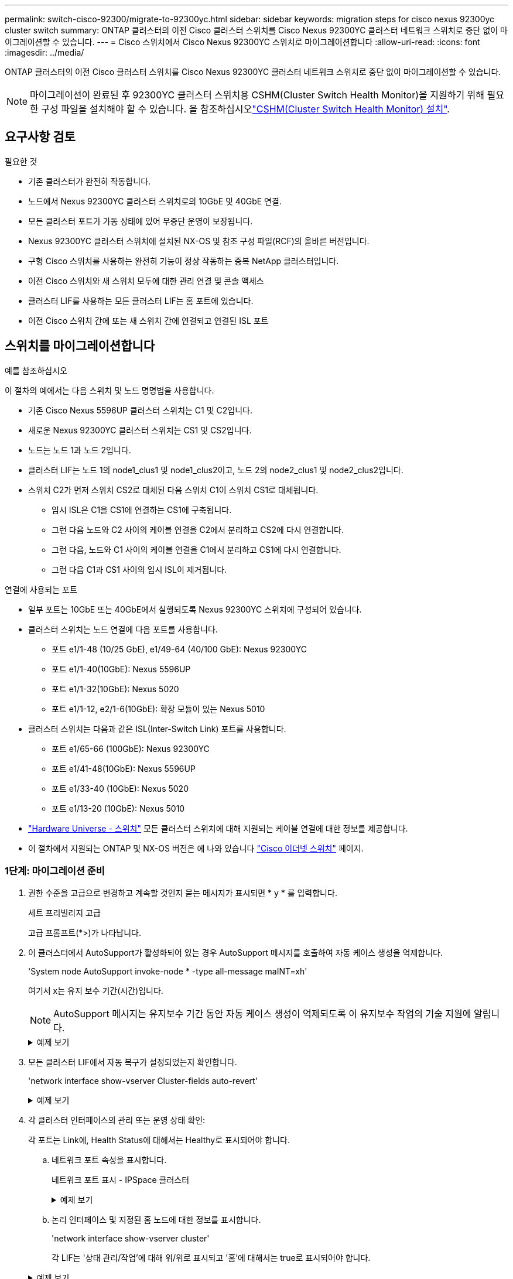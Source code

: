 ---
permalink: switch-cisco-92300/migrate-to-92300yc.html 
sidebar: sidebar 
keywords: migration steps for cisco nexus 92300yc cluster switch 
summary: ONTAP 클러스터의 이전 Cisco 클러스터 스위치를 Cisco Nexus 92300YC 클러스터 네트워크 스위치로 중단 없이 마이그레이션할 수 있습니다. 
---
= Cisco 스위치에서 Cisco Nexus 92300YC 스위치로 마이그레이션합니다
:allow-uri-read: 
:icons: font
:imagesdir: ../media/


[role="lead"]
ONTAP 클러스터의 이전 Cisco 클러스터 스위치를 Cisco Nexus 92300YC 클러스터 네트워크 스위치로 중단 없이 마이그레이션할 수 있습니다.


NOTE: 마이그레이션이 완료된 후 92300YC 클러스터 스위치용 CSHM(Cluster Switch Health Monitor)을 지원하기 위해 필요한 구성 파일을 설치해야 할 수 있습니다. 을 참조하십시오link:setup-install-cshm-file.html["CSHM(Cluster Switch Health Monitor) 설치"].



== 요구사항 검토

.필요한 것
* 기존 클러스터가 완전히 작동합니다.
* 노드에서 Nexus 92300YC 클러스터 스위치로의 10GbE 및 40GbE 연결.
* 모든 클러스터 포트가 가동 상태에 있어 무중단 운영이 보장됩니다.
* Nexus 92300YC 클러스터 스위치에 설치된 NX-OS 및 참조 구성 파일(RCF)의 올바른 버전입니다.
* 구형 Cisco 스위치를 사용하는 완전히 기능이 정상 작동하는 중복 NetApp 클러스터입니다.
* 이전 Cisco 스위치와 새 스위치 모두에 대한 관리 연결 및 콘솔 액세스
* 클러스터 LIF를 사용하는 모든 클러스터 LIF는 홈 포트에 있습니다.
* 이전 Cisco 스위치 간에 또는 새 스위치 간에 연결되고 연결된 ISL 포트




== 스위치를 마이그레이션합니다

.예를 참조하십시오
이 절차의 예에서는 다음 스위치 및 노드 명명법을 사용합니다.

* 기존 Cisco Nexus 5596UP 클러스터 스위치는 C1 및 C2입니다.
* 새로운 Nexus 92300YC 클러스터 스위치는 CS1 및 CS2입니다.
* 노드는 노드 1과 노드 2입니다.
* 클러스터 LIF는 노드 1의 node1_clus1 및 node1_clus2이고, 노드 2의 node2_clus1 및 node2_clus2입니다.
* 스위치 C2가 먼저 스위치 CS2로 대체된 다음 스위치 C1이 스위치 CS1로 대체됩니다.
+
** 임시 ISL은 C1을 CS1에 연결하는 CS1에 구축됩니다.
** 그런 다음 노드와 C2 사이의 케이블 연결을 C2에서 분리하고 CS2에 다시 연결합니다.
** 그런 다음, 노드와 C1 사이의 케이블 연결을 C1에서 분리하고 CS1에 다시 연결합니다.
** 그런 다음 C1과 CS1 사이의 임시 ISL이 제거됩니다.




.연결에 사용되는 포트
* 일부 포트는 10GbE 또는 40GbE에서 실행되도록 Nexus 92300YC 스위치에 구성되어 있습니다.
* 클러스터 스위치는 노드 연결에 다음 포트를 사용합니다.
+
** 포트 e1/1-48 (10/25 GbE), e1/49-64 (40/100 GbE): Nexus 92300YC
** 포트 e1/1-40(10GbE): Nexus 5596UP
** 포트 e1/1-32(10GbE): Nexus 5020
** 포트 e1/1-12, e2/1-6(10GbE): 확장 모듈이 있는 Nexus 5010


* 클러스터 스위치는 다음과 같은 ISL(Inter-Switch Link) 포트를 사용합니다.
+
** 포트 e1/65-66 (100GbE): Nexus 92300YC
** 포트 e1/41-48(10GbE): Nexus 5596UP
** 포트 e1/33-40 (10GbE): Nexus 5020
** 포트 e1/13-20 (10GbE): Nexus 5010


* https://hwu.netapp.com/SWITCH/INDEX["Hardware Universe - 스위치"^] 모든 클러스터 스위치에 대해 지원되는 케이블 연결에 대한 정보를 제공합니다.
* 이 절차에서 지원되는 ONTAP 및 NX-OS 버전은 에 나와 있습니다 https://support.netapp.com/NOW/download/software/cm_switches/["Cisco 이더넷 스위치"^] 페이지.




=== 1단계: 마이그레이션 준비

. 권한 수준을 고급으로 변경하고 계속할 것인지 묻는 메시지가 표시되면 * y * 를 입력합니다.
+
세트 프리빌리지 고급

+
고급 프롬프트(*>)가 나타납니다.

. 이 클러스터에서 AutoSupport가 활성화되어 있는 경우 AutoSupport 메시지를 호출하여 자동 케이스 생성을 억제합니다.
+
'System node AutoSupport invoke-node * -type all-message maINT=xh'

+
여기서 x는 유지 보수 기간(시간)입니다.

+

NOTE: AutoSupport 메시지는 유지보수 기간 동안 자동 케이스 생성이 억제되도록 이 유지보수 작업의 기술 지원에 알립니다.

+
.예제 보기
[%collapsible]
====
다음 명령을 실행하면 2시간 동안 자동 케이스가 생성되지 않습니다.

[listing, subs="+quotes"]
----
cluster1::*> *system node autosupport invoke -node * -type all -message MAINT=2h*
----
====
. 모든 클러스터 LIF에서 자동 복구가 설정되었는지 확인합니다.
+
'network interface show-vserver Cluster-fields auto-revert'

+
.예제 보기
[%collapsible]
====
[listing, subs="+quotes"]
----
cluster1::*> *network interface show -vserver Cluster -fields auto-revert*

          Logical
Vserver   Interface     Auto-revert
--------- ------------- ------------
Cluster
          node1_clus1   true
          node1_clus2   true
          node2_clus1   true
          node2_clus2   true

4 entries were displayed.
----
====
. 각 클러스터 인터페이스의 관리 또는 운영 상태 확인:
+
각 포트는 Link에, Health Status에 대해서는 Healthy로 표시되어야 합니다.

+
.. 네트워크 포트 속성을 표시합니다.
+
네트워크 포트 표시 - IPSpace 클러스터

+
.예제 보기
[%collapsible]
====
[listing, subs="+quotes"]
----
cluster1::*> *network port show -ipspace Cluster*

Node: node1
                                                                       Ignore
                                                  Speed(Mbps) Health   Health
Port      IPspace      Broadcast Domain Link MTU  Admin/Oper  Status   Status
--------- ------------ ---------------- ---- ---- ----------- -------- ------
e0a       Cluster      Cluster          up   9000  auto/10000 healthy  false
e0b       Cluster      Cluster          up   9000  auto/10000 healthy  false

Node: node2
                                                                       Ignore
                                                  Speed(Mbps) Health   Health
Port      IPspace      Broadcast Domain Link MTU  Admin/Oper  Status   Status
--------- ------------ ---------------- ---- ---- ----------- -------- ------
e0a       Cluster      Cluster          up   9000  auto/10000 healthy  false
e0b       Cluster      Cluster          up   9000  auto/10000 healthy  false

4 entries were displayed.
----
====
.. 논리 인터페이스 및 지정된 홈 노드에 대한 정보를 표시합니다.
+
'network interface show-vserver cluster'

+
각 LIF는 '상태 관리/작업'에 대해 위/위로 표시되고 '홈'에 대해서는 true로 표시되어야 합니다.

+
.예제 보기
[%collapsible]
====
[listing, subs="+quotes"]
----
cluster1::*> *network interface show -vserver Cluster*

            Logical      Status     Network            Current       Current Is
Vserver     Interface    Admin/Oper Address/Mask       Node          Port    Home
----------- -----------  ---------- ------------------ ------------- ------- ----
Cluster
            node1_clus1  up/up      169.254.209.69/16  node1         e0a     true
            node1_clus2  up/up      169.254.49.125/16  node1         e0b     true
            node2_clus1  up/up      169.254.47.194/16  node2         e0a     true
            node2_clus2  up/up      169.254.19.183/16  node2         e0b     true

4 entries were displayed.
----
====


. 명령을 사용하여 각 노드의 클러스터 포트가 노드의 관점에서 기존 클러스터 스위치에 다음과 같은 방법으로 연결되어 있는지 확인합니다.
+
네트워크 디바이스 검색 표시 프로토콜 CDP

+
.예제 보기
[%collapsible]
====
[listing, subs="+quotes"]
----
cluster1::*> *network device-discovery show -protocol cdp*
Node/       Local  Discovered
Protocol    Port   Device (LLDP: ChassisID)  Interface         Platform
----------- ------ ------------------------- ----------------  ----------------
node2      /cdp
            e0a    c1                        0/2               N5K-C5596UP
            e0b    c2                        0/2               N5K-C5596UP
node1      /cdp
            e0a    c1                        0/1               N5K-C5596UP
            e0b    c2                        0/1               N5K-C5596UP

4 entries were displayed.
----
====
. 명령을 사용하여 클러스터 포트 및 스위치가 스위치의 관점에서 다음과 같은 방식으로 연결되었는지 확인합니다.
+
CDP 이웃의 성전

+
.예제 보기
[%collapsible]
====
[listing, subs="+quotes"]
----
c1# *show cdp neighbors*

Capability Codes: R - Router, T - Trans-Bridge, B - Source-Route-Bridge
                  S - Switch, H - Host, I - IGMP, r - Repeater,
                  V - VoIP-Phone, D - Remotely-Managed-Device,
                  s - Supports-STP-Dispute


Device-ID             Local Intrfce Hldtme Capability  Platform         Port ID
node1               Eth1/1         124    H         FAS2750            e0a
node2               Eth1/2         124    H         FAS2750            e0a
c2(FOX2025GEFC)     Eth1/41        179    S I s     N5K-C5596UP        Eth1/41

c2(FOX2025GEFC)     Eth1/42        175    S I s     N5K-C5596UP        Eth1/42

c2(FOX2025GEFC)     Eth1/43        179    S I s     N5K-C5596UP        Eth1/43

c2(FOX2025GEFC)     Eth1/44        175    S I s     N5K-C5596UP        Eth1/44

c2(FOX2025GEFC)     Eth1/45        179    S I s     N5K-C5596UP        Eth1/45

c2(FOX2025GEFC)     Eth1/46        179    S I s     N5K-C5596UP        Eth1/46

c2(FOX2025GEFC)     Eth1/47        175    S I s     N5K-C5596UP        Eth1/47

c2(FOX2025GEFC)     Eth1/48        179    S I s     N5K-C5596UP        Eth1/48

Total entries displayed: 10


c2# *show cdp neighbors*

Capability Codes: R - Router, T - Trans-Bridge, B - Source-Route-Bridge
                  S - Switch, H - Host, I - IGMP, r - Repeater,
                  V - VoIP-Phone, D - Remotely-Managed-Device,
                  s - Supports-STP-Dispute


Device-ID             Local Intrfce Hldtme Capability  Platform         Port ID
node1               Eth1/1         124    H         FAS2750            e0b
node2               Eth1/2         124    H         FAS2750            e0b
c1(FOX2025GEEX)     Eth1/41        175    S I s     N5K-C5596UP        Eth1/41

c1(FOX2025GEEX)     Eth1/42        175    S I s     N5K-C5596UP        Eth1/42

c1(FOX2025GEEX)     Eth1/43        175    S I s     N5K-C5596UP        Eth1/43

c1(FOX2025GEEX)     Eth1/44        175    S I s     N5K-C5596UP        Eth1/44

c1(FOX2025GEEX)     Eth1/45        175    S I s     N5K-C5596UP        Eth1/45

c1(FOX2025GEEX)     Eth1/46        175    S I s     N5K-C5596UP        Eth1/46

c1(FOX2025GEEX)     Eth1/47        176    S I s     N5K-C5596UP        Eth1/47

c1(FOX2025GEEX)     Eth1/48        176    S I s     N5K-C5596UP        Eth1/48
----
====
. 다음 명령을 사용하여 클러스터 네트워크가 완벽하게 연결되어 있는지 확인합니다.
+
'cluster ping-cluster-node-name'입니다

+
.예제 보기
[%collapsible]
====
[listing, subs="+quotes"]
----
cluster1::*> *cluster ping-cluster -node node2*
Host is node2
Getting addresses from network interface table...
Cluster node1_clus1 169.254.209.69 node1     e0a
Cluster node1_clus2 169.254.49.125 node1     e0b
Cluster node2_clus1 169.254.47.194 node2     e0a
Cluster node2_clus2 169.254.19.183 node2     e0b
Local = 169.254.47.194 169.254.19.183
Remote = 169.254.209.69 169.254.49.125
Cluster Vserver Id = 4294967293
Ping status:
....
Basic connectivity succeeds on 4 path(s)
Basic connectivity fails on 0 path(s)
................
Detected 9000 byte MTU on 4 path(s):
    Local 169.254.19.183 to Remote 169.254.209.69
    Local 169.254.19.183 to Remote 169.254.49.125
    Local 169.254.47.194 to Remote 169.254.209.69
    Local 169.254.47.194 to Remote 169.254.49.125
Larger than PMTU communication succeeds on 4 path(s)
RPC status:
2 paths up, 0 paths down (tcp check)
2 paths up, 0 paths down (udp check)
----
====




=== 2단계: 케이블 및 포트 구성

. C1 및 CS1 사이에 있는 포트 e1/41-48의 cs1에 임시 ISL을 구성합니다.
+
.예제 보기
[%collapsible]
====
다음 예에서는 새 ISL이 C1 및 CS1에 어떻게 구성되어 있는지 보여 줍니다.

[listing, subs="+quotes"]
----
cs1# *configure*
Enter configuration commands, one per line. End with CNTL/Z.
cs1(config)# *interface e1/41-48*
cs1(config-if-range)# *description temporary ISL between Nexus 5596UP and Nexus 92300YC*
cs1(config-if-range)# *no lldp transmit*
cs1(config-if-range)# *no lldp receive*
cs1(config-if-range)# *switchport mode trunk*
cs1(config-if-range)# *no spanning-tree bpduguard enable*
cs1(config-if-range)# *channel-group 101 mode active*
cs1(config-if-range)# *exit*
cs1(config)# *interface port-channel 101*
cs1(config-if)# *switchport mode trunk*
cs1(config-if)# *spanning-tree port type network*
cs1(config-if)# *exit*
cs1(config)# *exit*
----
====
. 포트 1/41-48에서 ISL 케이블을 C2에서 분리하고 케이블을 CS1의 포트 1/41-48에 연결합니다.
. ISL 포트와 포트 채널이 C1 및 CS1을 연결하는 작동 중인지 확인합니다.
+
'포트-채널 요약

+
.예제 보기
[%collapsible]
====
다음 예에서는 ISL 포트가 C1 및 CS1에서 작동하는지 확인하는 데 사용되는 Cisco show port-channel summary 명령을 보여 줍니다.

[listing, subs="+quotes"]
----
c1# *show port-channel summary*
Flags:  D - Down        P - Up in port-channel (members)
        I - Individual  H - Hot-standby (LACP only)
        s - Suspended   r - Module-removed
        b - BFD Session Wait
        S - Switched    R - Routed
        U - Up (port-channel)
        p - Up in delay-lacp mode (member)
        M - Not in use. Min-links not met
--------------------------------------------------------------------------------
Group Port-       Type     Protocol  Member Ports
      Channel
--------------------------------------------------------------------------------
1     Po1(SU)     Eth      LACP      Eth1/41(P)   Eth1/42(P)   Eth1/43(P)
                                     Eth1/44(P)   Eth1/45(P)   Eth1/46(P)
                                     Eth1/47(P)   Eth1/48(P)


cs1# *show port-channel summary*
Flags:  D - Down        P - Up in port-channel (members)
        I - Individual  H - Hot-standby (LACP only)
        s - Suspended   r - Module-removed
        b - BFD Session Wait
        S - Switched    R - Routed
        U - Up (port-channel)
        p - Up in delay-lacp mode (member)
        M - Not in use. Min-links not met
--------------------------------------------------------------------------------
Group Port-       Type     Protocol  Member Ports
      Channel
--------------------------------------------------------------------------------
1     Po1(SU)     Eth      LACP      Eth1/65(P)   Eth1/66(P)
101   Po101(SU)   Eth      LACP      Eth1/41(P)   Eth1/42(P)   Eth1/43(P)
                                     Eth1/44(P)   Eth1/45(P)   Eth1/46(P)
                                     Eth1/47(P)   Eth1/48(P)
----
====
. 노드 1의 경우 C2의 e1/1에서 케이블을 분리한 다음 Nexus 92300YC에서 지원하는 적절한 케이블을 사용하여 CS2의 e1/1에 케이블을 연결합니다.
. 노드 2의 경우 C2의 e1/2에서 케이블을 분리한 다음 Nexus 92300YC에서 지원하는 적절한 케이블을 사용하여 CS2의 e1/2에 케이블을 연결합니다.
. 이제 각 노드의 클러스터 포트가 노드의 관점에서 클러스터 스위치에 다음과 같은 방식으로 연결됩니다.
+
네트워크 디바이스 검색 표시 프로토콜 CDP

+
.예제 보기
[%collapsible]
====
[listing, subs="+quotes"]
----
cluster1::*> *network device-discovery show -protocol cdp*

Node/       Local  Discovered
Protocol    Port   Device (LLDP: ChassisID)  Interface         Platform
----------- ------ ------------------------- ----------------  ----------------
node2      /cdp
            e0a    c1                        0/2               N5K-C5596UP
            e0b    cs2                       0/2               N9K-C92300YC
node1      /cdp
            e0a    c1                        0/1               N5K-C5596UP
            e0b    cs2                       0/1               N9K-C92300YC

4 entries were displayed.
----
====
. 노드 1의 경우, 1C1의 e1/1에서 케이블을 분리한 다음 Nexus 92300YC에서 지원하는 적절한 케이블을 사용하여 CS1의 e1/1에 케이블을 연결합니다.
. 노드 2의 경우, C1의 e1/2에서 케이블을 분리한 다음 Nexus 92300YC에서 지원하는 적절한 케이블을 사용하여 CS1의 e1/2에 케이블을 연결합니다.
. 이제 각 노드의 클러스터 포트가 노드의 관점에서 클러스터 스위치에 다음과 같은 방식으로 연결됩니다.
+
네트워크 디바이스 검색 표시 프로토콜 CDP

+
.예제 보기
[%collapsible]
====
[listing, subs="+quotes"]
----
cluster1::*> *network device-discovery show -protocol cdp*
Node/       Local  Discovered
Protocol    Port   Device (LLDP: ChassisID)  Interface         Platform
----------- ------ ------------------------- ----------------  ----------------
node2      /cdp
            e0a    cs1                       0/2               N9K-C92300YC
            e0b    cs2                       0/2               N9K-C92300YC
node1      /cdp
            e0a    cs1                       0/1               N9K-C92300YC
            e0b    cs2                       0/1               N9K-C92300YC
4 entries were displayed.
----
====
. CS1과 C1 사이의 임시 ISL을 삭제합니다.
+
.예제 보기
[%collapsible]
====
[listing, subs="+quotes"]
----
cs1(config)# *no interface port-channel 10*
cs1(config)# *interface e1/41-48*
cs1(config-if-range)# *lldp transmit*
cs1(config-if-range)# *lldp receive*
cs1(config-if-range)# *no switchport mode trunk*
cs1(config-if-range)# *no channel-group*
cs1(config-if-range)# *description 10GbE Node Port*
cs1(config-if-range)# *spanning-tree bpduguard enable*
cs1(config-if-range)# *exit*
cs1(config)# *exit*
----
====




=== 3단계: 마이그레이션을 완료합니다

. 클러스터의 최종 구성을 확인합니다.
+
네트워크 포트 표시 - IPSpace 클러스터

+
각 포트는 Link에, Health Status에 대해서는 Healthy로 표시되어야 합니다.

+
.예제 보기
[%collapsible]
====
[listing, subs="+quotes"]
----
cluster1::*> *network port show -ipspace Cluster*

Node: node1
                                                                       Ignore
                                                  Speed(Mbps) Health   Health
Port      IPspace      Broadcast Domain Link MTU  Admin/Oper  Status   Status
--------- ------------ ---------------- ---- ---- ----------- -------- ------
e0a       Cluster      Cluster          up   9000  auto/10000 healthy  false
e0b       Cluster      Cluster          up   9000  auto/10000 healthy  false

Node: node2
                                                                       Ignore
                                                  Speed(Mbps) Health   Health
Port      IPspace      Broadcast Domain Link MTU  Admin/Oper  Status   Status
--------- ------------ ---------------- ---- ---- ----------- -------- ------
e0a       Cluster      Cluster          up   9000  auto/10000 healthy  false
e0b       Cluster      Cluster          up   9000  auto/10000 healthy  false

4 entries were displayed.


cluster1::*> *network interface show -vserver Cluster*

            Logical    Status     Network            Current       Current Is
Vserver     Interface  Admin/Oper Address/Mask       Node          Port    Home
----------- ---------- ---------- ------------------ ------------- ------- ----
Cluster
            node1_clus1  up/up    169.254.209.69/16  node1         e0a     true
            node1_clus2  up/up    169.254.49.125/16  node1         e0b     true
            node2_clus1  up/up    169.254.47.194/16  node2         e0a     true
            node2_clus2  up/up    169.254.19.183/16  node2         e0b     true

4 entries were displayed.


cluster1::*> *network device-discovery show -protocol cdp*

Node/       Local  Discovered
Protocol    Port   Device (LLDP: ChassisID)  Interface         Platform
----------- ------ ------------------------- ----------------  ----------------
node2      /cdp
            e0a    cs1                       0/2               N9K-C92300YC
            e0b    cs2                       0/2               N9K-C92300YC
node1      /cdp
            e0a    cs1                       0/1               N9K-C92300YC
            e0b    cs2                       0/1               N9K-C92300YC

4 entries were displayed.


cs1# *show cdp neighbors*

Capability Codes: R - Router, T - Trans-Bridge, B - Source-Route-Bridge
                  S - Switch, H - Host, I - IGMP, r - Repeater,
                  V - VoIP-Phone, D - Remotely-Managed-Device,
                  s - Supports-STP-Dispute

Device-ID          Local Intrfce  Hldtme Capability  Platform      Port ID
node1               Eth1/1         124    H         FAS2750            e0a
node2               Eth1/2         124    H         FAS2750            e0a
cs2(FDO220329V5)    Eth1/65        179    R S I s   N9K-C92300YC  Eth1/65
cs2(FDO220329V5)    Eth1/66        179    R S I s   N9K-C92300YC  Eth1/66


cs2# *show cdp neighbors*

Capability Codes: R - Router, T - Trans-Bridge, B - Source-Route-Bridge
                  S - Switch, H - Host, I - IGMP, r - Repeater,
                  V - VoIP-Phone, D - Remotely-Managed-Device,
                  s - Supports-STP-Dispute

Device-ID          Local Intrfce  Hldtme Capability  Platform      Port ID
node1               Eth1/1         124    H         FAS2750            e0b
node2               Eth1/2         124    H         FAS2750            e0b
cs1(FDO220329KU)
                    Eth1/65        179    R S I s   N9K-C92300YC  Eth1/65
cs1(FDO220329KU)
                    Eth1/66        179    R S I s   N9K-C92300YC  Eth1/66

Total entries displayed: 4
----
====
. 클러스터 네트워크가 완전히 연결되어 있는지 확인합니다.
+
'cluster ping-cluster-node-name'입니다

+
.예제 보기
[%collapsible]
====
[listing, subs="+quotes"]
----
cluster1::*> *set -priv advanced*

Warning: These advanced commands are potentially dangerous; use them only when
         directed to do so by NetApp personnel.
Do you want to continue? {y|n}: *y*

cluster1::*> *cluster ping-cluster -node node2*
Host is node2
Getting addresses from network interface table...
Cluster node1_clus1 169.254.209.69 node1     e0a
Cluster node1_clus2 169.254.49.125 node1     e0b
Cluster node2_clus1 169.254.47.194 node2     e0a
Cluster node2_clus2 169.254.19.183 node2     e0b
Local = 169.254.47.194 169.254.19.183
Remote = 169.254.209.69 169.254.49.125
Cluster Vserver Id = 4294967293
Ping status:
....
Basic connectivity succeeds on 4 path(s)
Basic connectivity fails on 0 path(s)
................
Detected 9000 byte MTU on 4 path(s):
    Local 169.254.19.183 to Remote 169.254.209.69
    Local 169.254.19.183 to Remote 169.254.49.125
    Local 169.254.47.194 to Remote 169.254.209.69
    Local 169.254.47.194 to Remote 169.254.49.125
Larger than PMTU communication succeeds on 4 path(s)
RPC status:
2 paths up, 0 paths down (tcp check)
2 paths up, 0 paths down (udp check)


cluster1::*> *set -privilege admin*
cluster1::*>
----
====


.다음 단계
link:../switch-cshm/config-overview.html["스위치 상태 모니터링을 구성합니다"]
